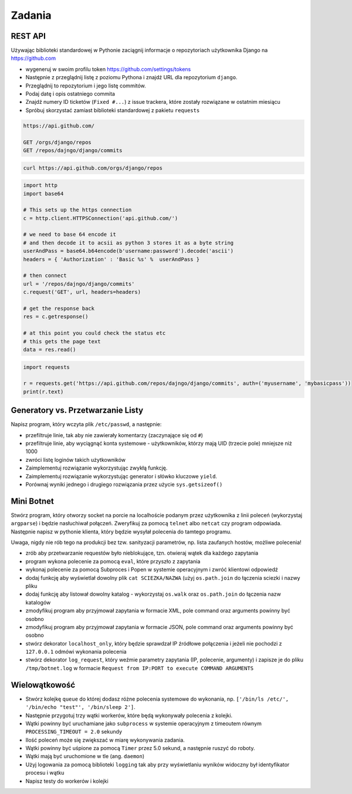 *******
Zadania
*******

REST API
========

Używając biblioteki standardowej w Pythonie zaciągnij informacje o repozytoriach użytkownika Django na https://github.com

* wygeneruj w swoim profilu token https://github.com/settings/tokens

* Następnie z przeglądnij listę z poziomu Pythona i znajdź URL dla repozytorium ``django``.
* Przeglądnij to repozytorium i jego listę commitów.
* Podaj datę i opis ostatniego commita
* Znajdź numery ID ticketów (``Fixed #...``) z issue trackera, które zostały rozwiązane w ostatnim miesiącu
* Spróbuj skorzystać zamiast biblioteki standardowej z pakietu ``requests``

.. code:: REST

    https://api.github.com/

    GET /orgs/django/repos
    GET /repos/dajngo/django/commits

.. code:: shell

    curl https://api.github.com/orgs/django/repos


.. code:: python

    import http
    import base64

    # This sets up the https connection
    c = http.client.HTTPSConnection('api.github.com/')

    # we need to base 64 encode it
    # and then decode it to acsii as python 3 stores it as a byte string
    userAndPass = base64.b64encode(b'username:password').decode('ascii')
    headers = { 'Authorization' : 'Basic %s' %  userAndPass }

    # then connect
    url = '/repos/dajngo/django/commits'
    c.request('GET', url, headers=headers)

    # get the response back
    res = c.getresponse()

    # at this point you could check the status etc
    # this gets the page text
    data = res.read()

.. code:: python

    import requests

    r = requests.get('https://api.github.com/repos/dajngo/django/commits', auth=('myusername', 'mybasicpass'))
    print(r.text)

Generatory vs. Przetwarzanie Listy
==================================

Napisz program, który wczyta plik ``/etc/passwd``, a następnie:

* przefiltruje linie, tak aby nie zawierały komentarzy (zaczynające się od ``#``)
* przefiltruje linie, aby wyciągnąć konta systemowe - użytkowników, którzy mają UID (trzecie pole) mniejsze niż 1000
* zwróci listę loginów takich użytkowników

* Zaimplementuj rozwiązanie wykorzystując zwykłą funkcję.
* Zaimplementuj rozwiązanie wykorzystując generator i słówko kluczowe ``yield``.

* Porównaj wyniki jednego i drugiego rozwiązania przez użycie ``sys.getsizeof()``

Mini Botnet
===========

Stwórz program, który otworzy socket na porcie na localhoście podanym przez użytkownika z linii poleceń (wykorzystaj ``argparse``) i będzie nasłuchiwał połączeń. Zweryfikuj za pomocą ``telnet`` albo ``netcat`` czy program odpowiada. Następnie napisz w pythonie klienta, który będzie wysyłał polecenia do tamtego programu.

Uwaga, nigdy nie rób tego na produkcji bez tzw. sanityzacji parametrów, np. lista zaufanych hostów, możliwe polecenia!

* zrób aby przetwarzanie requestów było nieblokujące, tzn. otwieraj wątek dla każdego zapytania
* program wykona polecenie za pomocą ``eval``, które przyszło z zapytania
* wykonaj polecenie za pomocą Subproces i Popen w systemie operacyjnym i zwróć klientowi odpowiedź
* dodaj funkcję aby wyświetlał dowolny plik ``cat SCIEZKA/NAZWA`` (użyj ``os.path.join`` do łączenia sciezki i nazwy pliku
* dodaj funkcję aby listował dowolny katalog - wykorzystaj ``os.walk`` oraz ``os.path.join`` do łączenia nazw katalogów
* zmodyfikuj program aby przyjmował zapytania w formacie XML, pole command oraz arguments powinny być osobno
* zmodyfikuj program aby przyjmował zapytania w formacie JSON, pole command oraz arguments powinny być osobno
* stwórz dekorator ``localhost_only``, który będzie sprawdzał IP źródłowe połączenia i jeżeli nie pochodzi z ``127.0.0.1`` odmówi wykonania polecenia
* stwórz dekorator ``log_request``, który weźmie parametry zapytania (IP, polecenie, argumenty) i zapisze je do pliku ``/tmp/botnet.log`` w formacie ``Request from IP:PORT to execute COMMAND ARGUMENTS``

Wielowątkowość
==============

* Stwórz kolejkę ``queue`` do której dodasz różne polecenia systemowe do wykonania, np. ``['/bin/ls /etc/', '/bin/echo "test"', '/bin/sleep 2']``.
* Następnie przygotuj trzy wątki workerów, które będą wykonywały polecenia z kolejki.
* Wątki powinny być uruchamiane jako ``subprocess`` w systemie operacyjnym z timeoutem równym ``PROCESSING_TIMEOUT = 2.0`` sekundy
* Ilość poleceń może się zwiększać w miarę wykonywania zadania.
* Wątki powinny być uśpione za pomocą ``Timer`` przez 5.0 sekund, a następnie ruszyć do roboty.
* Wątki mają być uruchomione w tle (ang. ``daemon``)
* Użyj logowania za pomocą biblioteki ``logging`` tak aby przy wyświetlaniu wyników widoczny był identyfikator procesu i wątku
* Napisz testy do workerów i kolejki

